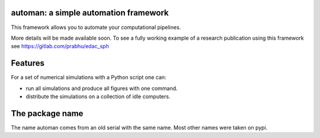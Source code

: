 automan: a simple automation framework
--------------------------------------

|Travis Status|  |Appveyor Status|  |Coverage Status|

.. |Travis Status| image:: https://travis-ci.org/pypr/automan.svg?branch=master
    :target: https://travis-ci.org/pypr/automan

.. |Appveyor Status| image:: https://ci.appveyor.com/api/projects/status/82mxewh71wodobdf
    :target: https://ci.appveyor.com/project/prabhuramachandran/automan

.. |Coverage Status| image:: https://codecov.io/gh/pypr/automan/branch/master/graph/badge.svg
  :target: https://codecov.io/gh/pypr/automan


This framework allows you to automate your computational pipelines.

More details will be made available soon. To see a fully working example of a
research publication using this framework see
https://gitlab.com/prabhu/edac_sph

Features
--------

For a set of numerical simulations with a Python script one can:

- run all simulations and produce all figures with one command.
- distribute the simulations on a collection of idle computers.


The package name
----------------

The name automan comes from an old serial with the same name.  Most
other names were taken on pypi.


